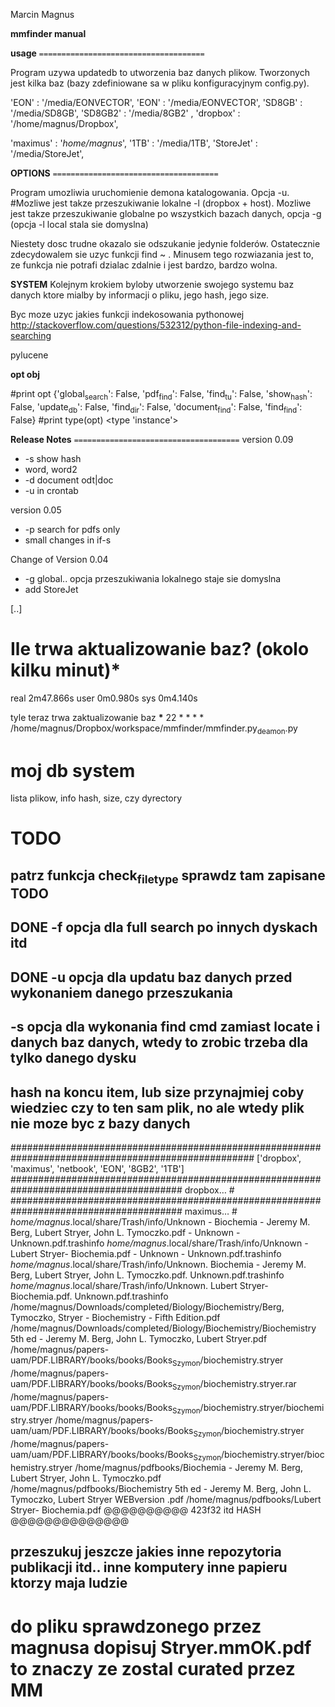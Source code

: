 Marcin Magnus

*mmfinder manual*



*usage*
=======================================

Program uzywa updatedb to utworzenia baz danych plikow. Tworzonych jest kilka
baz (bazy zdefiniowane sa w pliku konfiguracyjnym config.py).

'EON'     : '/media/EONVECTOR',
'EON'     : '/media/EONVECTOR',
'SD8GB'   : '/media/SD8GB',
'SD8GB2'   : '/media/8GB2'    ,
'dropbox' : '/home/magnus/Dropbox',

'maximus' : '/home/magnus/',
'1TB'     : '/media/1TB',
'StoreJet'     : '/media/StoreJet',

*OPTIONS*
=======================================

Program umozliwia uruchomienie demona katalogowania. Opcja -u.
#Mozliwe jest takze przeszukiwanie lokalne -l (dropbox + host).
Mozliwe jest takze przeszukiwanie globalne po wszystkich bazach danych, opcja -g (opcja -l local stala sie domyslna)

Niestety dosc trudne okazalo sie odszukanie jedynie folderów. Ostatecznie zdecydowalem 
sie uzyc funkcji find ~ . Minusem tego rozwiazania jest to, ze funkcja 
nie potrafi dzialac zdalnie i jest bardzo, bardzo wolna.

*SYSTEM*
Kolejnym krokiem byloby utworzenie swojego systemu baz danych ktore mialby by informacji
o pliku, jego hash, jego size.

Byc moze uzyc jakies funkcji indekosowania pythonowej
http://stackoverflow.com/questions/532312/python-file-indexing-and-searching

pylucene

*opt obj*

    #print opt {'global_search': False, 'pdf_find': False, 'find_tu': False, 'show_hash': False, 'update_db': False, 'find_dir': False, 'document_find': False, 'find_find': False}
    #print type(opt) <type 'instance'>


*Release Notes*
=======================================
version 0.09
 * -s show hash
 * word, word2
 * -d document odt|doc
 * -u in crontab

version 0.05
 * -p search for pdfs only
 * small changes in if-s

Change of Version 0.04
 * -g global.. opcja przeszukiwania lokalnego staje sie domyslna
 * add StoreJet

[..]


* Ile trwa aktualizowanie baz? (okolo kilku minut)*
real	2m47.866s
user	0m0.980s
sys	0m4.140s

tyle teraz trwa zaktualizowanie baz
***
22 * * * * /home/magnus/Dropbox/workspace/mmfinder/mmfinder.py_deamon.py

* moj db system
lista plikow, info hash, size, czy dyrectory

* TODO
** patrz funkcja *check_filetype* sprawdz tam zapisane TODO
** DONE -f opcja dla full search po innych dyskach itd 
** DONE -u opcja dla updatu baz danych przed wykonaniem danego przeszukania
** -s opcja dla wykonania find cmd zamiast locate i danych baz danych, wtedy to zrobic trzeba dla tylko danego dysku
** hash na koncu item, lub size przynajmiej coby wiedziec czy to ten sam plik, no ale wtedy plik nie moze byc z bazy danych
####################################################################################################
['dropbox', 'maximus', 'netbook', 'EON', '8GB2', '1TB']
####################################################################################### dropbox... #
####################################################################################### maximus... #
/home/magnus/.local/share/Trash/info/Unknown - Biochemia - Jeremy M. Berg, Lubert Stryer, John L. Tymoczko.pdf - Unknown - Unknown.pdf.trashinfo
/home/magnus/.local/share/Trash/info/Unknown - Lubert Stryer- Biochemia.pdf - Unknown - Unknown.pdf.trashinfo
/home/magnus/.local/share/Trash/info/Unknown. Biochemia - Jeremy M. Berg, Lubert Stryer, John L. Tymoczko.pdf. Unknown.pdf.trashinfo
/home/magnus/.local/share/Trash/info/Unknown. Lubert Stryer- Biochemia.pdf. Unknown.pdf.trashinfo
/home/magnus/Downloads/completed/Biology/Biochemistry/Berg, Tymoczko, Stryer - Biochemistry - Fifth Edition.pdf
/home/magnus/Downloads/completed/Biology/Biochemistry/Biochemistry 5th ed - Jeremy M. Berg, John L. Tymoczko, Lubert Stryer.pdf
/home/magnus/papers-uam/PDF.LIBRARY/books/books/Books_Szymon/biochemistry.stryer
/home/magnus/papers-uam/PDF.LIBRARY/books/books/Books_Szymon/biochemistry.stryer.rar
/home/magnus/papers-uam/PDF.LIBRARY/books/books/Books_Szymon/biochemistry.stryer/biochemistry.stryer
/home/magnus/papers-uam/uam/PDF.LIBRARY/books/books/Books_Szymon/biochemistry.stryer
/home/magnus/papers-uam/uam/PDF.LIBRARY/books/books/Books_Szymon/biochemistry.stryer/biochemistry.stryer
/home/magnus/pdfbooks/Biochemia - Jeremy M. Berg, Lubert Stryer, John L. Tymoczko.pdf
/home/magnus/pdfbooks/Biochemistry 5th ed - Jeremy M. Berg, John L. Tymoczko, Lubert Stryer WEBversion .pdf
/home/magnus/pdfbooks/Lubert Stryer- Biochemia.pdf @@@@@@@@@@ 423f32 itd HASH @@@@@@@@@@@@@@
** przeszukuj jeszcze jakies inne repozytoria publikacji itd.. inne komputery inne papieru ktorzy maja ludzie

* do pliku sprawdzonego przez magnusa dopisuj Stryer.mmOK.pdf to znaczy ze zostal curated przez MM

